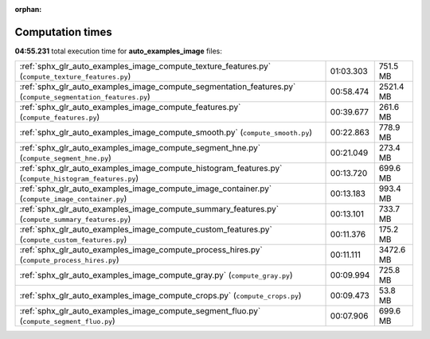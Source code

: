 
:orphan:

.. _sphx_glr_auto_examples_image_sg_execution_times:

Computation times
=================
**04:55.231** total execution time for **auto_examples_image** files:

+-------------------------------------------------------------------------------------------------------------+-----------+-----------+
| :ref:`sphx_glr_auto_examples_image_compute_texture_features.py` (``compute_texture_features.py``)           | 01:03.303 | 751.5 MB  |
+-------------------------------------------------------------------------------------------------------------+-----------+-----------+
| :ref:`sphx_glr_auto_examples_image_compute_segmentation_features.py` (``compute_segmentation_features.py``) | 00:58.474 | 2521.4 MB |
+-------------------------------------------------------------------------------------------------------------+-----------+-----------+
| :ref:`sphx_glr_auto_examples_image_compute_features.py` (``compute_features.py``)                           | 00:39.677 | 261.6 MB  |
+-------------------------------------------------------------------------------------------------------------+-----------+-----------+
| :ref:`sphx_glr_auto_examples_image_compute_smooth.py` (``compute_smooth.py``)                               | 00:22.863 | 778.9 MB  |
+-------------------------------------------------------------------------------------------------------------+-----------+-----------+
| :ref:`sphx_glr_auto_examples_image_compute_segment_hne.py` (``compute_segment_hne.py``)                     | 00:21.049 | 273.4 MB  |
+-------------------------------------------------------------------------------------------------------------+-----------+-----------+
| :ref:`sphx_glr_auto_examples_image_compute_histogram_features.py` (``compute_histogram_features.py``)       | 00:13.720 | 699.6 MB  |
+-------------------------------------------------------------------------------------------------------------+-----------+-----------+
| :ref:`sphx_glr_auto_examples_image_compute_image_container.py` (``compute_image_container.py``)             | 00:13.183 | 993.4 MB  |
+-------------------------------------------------------------------------------------------------------------+-----------+-----------+
| :ref:`sphx_glr_auto_examples_image_compute_summary_features.py` (``compute_summary_features.py``)           | 00:13.101 | 733.7 MB  |
+-------------------------------------------------------------------------------------------------------------+-----------+-----------+
| :ref:`sphx_glr_auto_examples_image_compute_custom_features.py` (``compute_custom_features.py``)             | 00:11.376 | 175.2 MB  |
+-------------------------------------------------------------------------------------------------------------+-----------+-----------+
| :ref:`sphx_glr_auto_examples_image_compute_process_hires.py` (``compute_process_hires.py``)                 | 00:11.111 | 3472.6 MB |
+-------------------------------------------------------------------------------------------------------------+-----------+-----------+
| :ref:`sphx_glr_auto_examples_image_compute_gray.py` (``compute_gray.py``)                                   | 00:09.994 | 725.8 MB  |
+-------------------------------------------------------------------------------------------------------------+-----------+-----------+
| :ref:`sphx_glr_auto_examples_image_compute_crops.py` (``compute_crops.py``)                                 | 00:09.473 | 53.8 MB   |
+-------------------------------------------------------------------------------------------------------------+-----------+-----------+
| :ref:`sphx_glr_auto_examples_image_compute_segment_fluo.py` (``compute_segment_fluo.py``)                   | 00:07.906 | 699.6 MB  |
+-------------------------------------------------------------------------------------------------------------+-----------+-----------+
